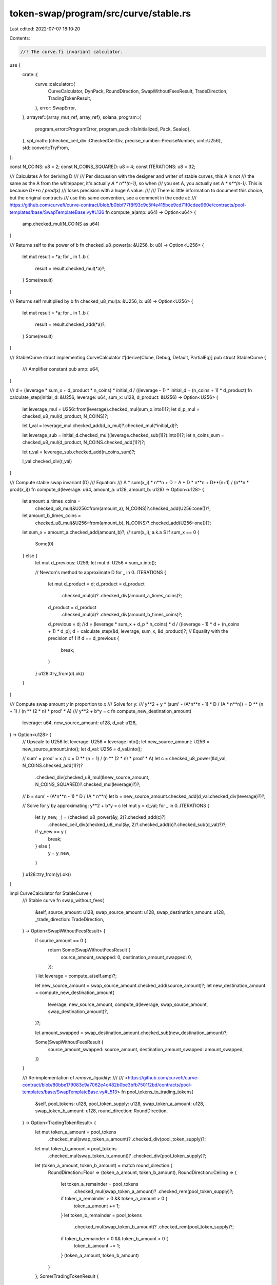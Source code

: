 token-swap/program/src/curve/stable.rs
======================================

Last edited: 2022-07-07 18:10:20

Contents:

.. code-block:: rs

    //! The curve.fi invariant calculator.
use {
    crate::{
        curve::calculator::{
            CurveCalculator, DynPack, RoundDirection, SwapWithoutFeesResult, TradeDirection,
            TradingTokenResult,
        },
        error::SwapError,
    },
    arrayref::{array_mut_ref, array_ref},
    solana_program::{
        program_error::ProgramError,
        program_pack::{IsInitialized, Pack, Sealed},
    },
    spl_math::{checked_ceil_div::CheckedCeilDiv, precise_number::PreciseNumber, uint::U256},
    std::convert::TryFrom,
};

const N_COINS: u8 = 2;
const N_COINS_SQUARED: u8 = 4;
const ITERATIONS: u8 = 32;

/// Calculates A for deriving D
///
/// Per discussion with the designer and writer of stable curves, this A is not
/// the same as the A from the whitepaper, it's actually `A * n**(n-1)`, so when
/// you set A, you actually set `A * n**(n-1)`. This is because `D**n / prod(x)`
/// loses precision with a huge A value.
///
/// There is little information to document this choice, but the original contracts
/// use this same convention, see a comment in the code at:
/// https://github.com/curvefi/curve-contract/blob/b0bbf77f8f93c9c5f4e415bce9cd71f0cdee960e/contracts/pool-templates/base/SwapTemplateBase.vy#L136
fn compute_a(amp: u64) -> Option<u64> {
    amp.checked_mul(N_COINS as u64)
}

/// Returns self to the power of b
fn checked_u8_power(a: &U256, b: u8) -> Option<U256> {
    let mut result = *a;
    for _ in 1..b {
        result = result.checked_mul(*a)?;
    }
    Some(result)
}

/// Returns self multiplied by b
fn checked_u8_mul(a: &U256, b: u8) -> Option<U256> {
    let mut result = *a;
    for _ in 1..b {
        result = result.checked_add(*a)?;
    }
    Some(result)
}

/// StableCurve struct implementing CurveCalculator
#[derive(Clone, Debug, Default, PartialEq)]
pub struct StableCurve {
    /// Amplifier constant
    pub amp: u64,
}

/// d = (leverage * sum_x + d_product * n_coins) * initial_d / ((leverage - 1) * initial_d + (n_coins + 1) * d_product)
fn calculate_step(initial_d: &U256, leverage: u64, sum_x: u128, d_product: &U256) -> Option<U256> {
    let leverage_mul = U256::from(leverage).checked_mul(sum_x.into())?;
    let d_p_mul = checked_u8_mul(d_product, N_COINS)?;

    let l_val = leverage_mul.checked_add(d_p_mul)?.checked_mul(*initial_d)?;

    let leverage_sub = initial_d.checked_mul((leverage.checked_sub(1)?).into())?;
    let n_coins_sum = checked_u8_mul(d_product, N_COINS.checked_add(1)?)?;

    let r_val = leverage_sub.checked_add(n_coins_sum)?;

    l_val.checked_div(r_val)
}

/// Compute stable swap invariant (D)
/// Equation:
/// A * sum(x_i) * n**n + D = A * D * n**n + D**(n+1) / (n**n * prod(x_i))
fn compute_d(leverage: u64, amount_a: u128, amount_b: u128) -> Option<u128> {
    let amount_a_times_coins =
        checked_u8_mul(&U256::from(amount_a), N_COINS)?.checked_add(U256::one())?;
    let amount_b_times_coins =
        checked_u8_mul(&U256::from(amount_b), N_COINS)?.checked_add(U256::one())?;
    let sum_x = amount_a.checked_add(amount_b)?; // sum(x_i), a.k.a S
    if sum_x == 0 {
        Some(0)
    } else {
        let mut d_previous: U256;
        let mut d: U256 = sum_x.into();

        // Newton's method to approximate D
        for _ in 0..ITERATIONS {
            let mut d_product = d;
            d_product = d_product
                .checked_mul(d)?
                .checked_div(amount_a_times_coins)?;
            d_product = d_product
                .checked_mul(d)?
                .checked_div(amount_b_times_coins)?;
            d_previous = d;
            //d = (leverage * sum_x + d_p * n_coins) * d / ((leverage - 1) * d + (n_coins + 1) * d_p);
            d = calculate_step(&d, leverage, sum_x, &d_product)?;
            // Equality with the precision of 1
            if d == d_previous {
                break;
            }
        }
        u128::try_from(d).ok()
    }
}

/// Compute swap amount `y` in proportion to `x`
/// Solve for y:
/// y**2 + y * (sum' - (A*n**n - 1) * D / (A * n**n)) = D ** (n + 1) / (n ** (2 * n) * prod' * A)
/// y**2 + b*y = c
fn compute_new_destination_amount(
    leverage: u64,
    new_source_amount: u128,
    d_val: u128,
) -> Option<u128> {
    // Upscale to U256
    let leverage: U256 = leverage.into();
    let new_source_amount: U256 = new_source_amount.into();
    let d_val: U256 = d_val.into();

    // sum' = prod' = x
    // c =  D ** (n + 1) / (n ** (2 * n) * prod' * A)
    let c = checked_u8_power(&d_val, N_COINS.checked_add(1)?)?
        .checked_div(checked_u8_mul(&new_source_amount, N_COINS_SQUARED)?.checked_mul(leverage)?)?;

    // b = sum' - (A*n**n - 1) * D / (A * n**n)
    let b = new_source_amount.checked_add(d_val.checked_div(leverage)?)?;

    // Solve for y by approximating: y**2 + b*y = c
    let mut y = d_val;
    for _ in 0..ITERATIONS {
        let (y_new, _) = (checked_u8_power(&y, 2)?.checked_add(c)?)
            .checked_ceil_div(checked_u8_mul(&y, 2)?.checked_add(b)?.checked_sub(d_val)?)?;
        if y_new == y {
            break;
        } else {
            y = y_new;
        }
    }
    u128::try_from(y).ok()
}

impl CurveCalculator for StableCurve {
    /// Stable curve
    fn swap_without_fees(
        &self,
        source_amount: u128,
        swap_source_amount: u128,
        swap_destination_amount: u128,
        _trade_direction: TradeDirection,
    ) -> Option<SwapWithoutFeesResult> {
        if source_amount == 0 {
            return Some(SwapWithoutFeesResult {
                source_amount_swapped: 0,
                destination_amount_swapped: 0,
            });
        }
        let leverage = compute_a(self.amp)?;

        let new_source_amount = swap_source_amount.checked_add(source_amount)?;
        let new_destination_amount = compute_new_destination_amount(
            leverage,
            new_source_amount,
            compute_d(leverage, swap_source_amount, swap_destination_amount)?,
        )?;

        let amount_swapped = swap_destination_amount.checked_sub(new_destination_amount)?;

        Some(SwapWithoutFeesResult {
            source_amount_swapped: source_amount,
            destination_amount_swapped: amount_swapped,
        })
    }

    /// Re-implementation of `remove_liquidity`:
    ///
    /// <https://github.com/curvefi/curve-contract/blob/80bbe179083c9a7062e4c482b0be3bfb7501f2bd/contracts/pool-templates/base/SwapTemplateBase.vy#L513>
    fn pool_tokens_to_trading_tokens(
        &self,
        pool_tokens: u128,
        pool_token_supply: u128,
        swap_token_a_amount: u128,
        swap_token_b_amount: u128,
        round_direction: RoundDirection,
    ) -> Option<TradingTokenResult> {
        let mut token_a_amount = pool_tokens
            .checked_mul(swap_token_a_amount)?
            .checked_div(pool_token_supply)?;
        let mut token_b_amount = pool_tokens
            .checked_mul(swap_token_b_amount)?
            .checked_div(pool_token_supply)?;
        let (token_a_amount, token_b_amount) = match round_direction {
            RoundDirection::Floor => (token_a_amount, token_b_amount),
            RoundDirection::Ceiling => {
                let token_a_remainder = pool_tokens
                    .checked_mul(swap_token_a_amount)?
                    .checked_rem(pool_token_supply)?;

                if token_a_remainder > 0 && token_a_amount > 0 {
                    token_a_amount += 1;
                }
                let token_b_remainder = pool_tokens
                    .checked_mul(swap_token_b_amount)?
                    .checked_rem(pool_token_supply)?;
                if token_b_remainder > 0 && token_b_amount > 0 {
                    token_b_amount += 1;
                }
                (token_a_amount, token_b_amount)
            }
        };
        Some(TradingTokenResult {
            token_a_amount,
            token_b_amount,
        })
    }

    /// Get the amount of pool tokens for the given amount of token A or B.
    /// Re-implementation of `calc_token_amount`:
    ///
    /// <https://github.com/curvefi/curve-contract/blob/80bbe179083c9a7062e4c482b0be3bfb7501f2bd/contracts/pool-templates/base/SwapTemplateBase.vy#L267>
    fn deposit_single_token_type(
        &self,
        source_amount: u128,
        swap_token_a_amount: u128,
        swap_token_b_amount: u128,
        pool_supply: u128,
        trade_direction: TradeDirection,
    ) -> Option<u128> {
        if source_amount == 0 {
            return Some(0);
        }
        let leverage = compute_a(self.amp)?;
        let d0 = PreciseNumber::new(compute_d(
            leverage,
            swap_token_a_amount,
            swap_token_b_amount,
        )?)?;
        let (deposit_token_amount, other_token_amount) = match trade_direction {
            TradeDirection::AtoB => (swap_token_a_amount, swap_token_b_amount),
            TradeDirection::BtoA => (swap_token_b_amount, swap_token_a_amount),
        };
        let updated_deposit_token_amount = deposit_token_amount.checked_add(source_amount)?;
        let d1 = PreciseNumber::new(compute_d(
            leverage,
            updated_deposit_token_amount,
            other_token_amount,
        )?)?;
        let diff = d1.checked_sub(&d0)?;
        let final_amount =
            (diff.checked_mul(&PreciseNumber::new(pool_supply)?))?.checked_div(&d0)?;
        final_amount.floor()?.to_imprecise()
    }

    fn withdraw_single_token_type_exact_out(
        &self,
        source_amount: u128,
        swap_token_a_amount: u128,
        swap_token_b_amount: u128,
        pool_supply: u128,
        trade_direction: TradeDirection,
    ) -> Option<u128> {
        if source_amount == 0 {
            return Some(0);
        }
        let leverage = compute_a(self.amp)?;
        let d0 = PreciseNumber::new(compute_d(
            leverage,
            swap_token_a_amount,
            swap_token_b_amount,
        )?)?;
        let (withdraw_token_amount, other_token_amount) = match trade_direction {
            TradeDirection::AtoB => (swap_token_a_amount, swap_token_b_amount),
            TradeDirection::BtoA => (swap_token_b_amount, swap_token_a_amount),
        };
        let updated_deposit_token_amount = withdraw_token_amount.checked_sub(source_amount)?;
        let d1 = PreciseNumber::new(compute_d(
            leverage,
            updated_deposit_token_amount,
            other_token_amount,
        )?)?;
        let diff = d0.checked_sub(&d1)?;
        let final_amount =
            (diff.checked_mul(&PreciseNumber::new(pool_supply)?))?.checked_div(&d0)?;
        final_amount.ceiling()?.to_imprecise()
    }

    fn normalized_value(
        &self,
        swap_token_a_amount: u128,
        swap_token_b_amount: u128,
    ) -> Option<PreciseNumber> {
        #[cfg(not(any(test, feature = "fuzz")))]
        {
            let leverage = compute_a(self.amp)?;
            PreciseNumber::new(compute_d(
                leverage,
                swap_token_a_amount,
                swap_token_b_amount,
            )?)
        }
        #[cfg(any(test, feature = "fuzz"))]
        {
            use roots::{find_roots_cubic_normalized, Roots};
            let x = swap_token_a_amount as f64;
            let y = swap_token_b_amount as f64;
            let c = (4.0 * (self.amp as f64)) - 1.0;
            let d = 16.0 * (self.amp as f64) * x * y * (x + y);
            let roots = find_roots_cubic_normalized(0.0, c, d);
            let x0 = match roots {
                Roots::No(_) => panic!("No roots found for cubic equations"),
                Roots::One(x) => x[0],
                Roots::Two(_) => panic!("Two roots found for cubic, mathematically impossible"),
                Roots::Three(x) => x[1],
                Roots::Four(_) => panic!("Four roots found for cubic, mathematically impossible"),
            };

            let root_uint = (x0 * ((10f64).powf(11.0))).round() as u128;
            let precision = PreciseNumber::new(10)?.checked_pow(11)?;
            let two = PreciseNumber::new(2)?;
            PreciseNumber::new(root_uint)?
                .checked_div(&precision)?
                .checked_div(&two)
        }
    }

    fn validate(&self) -> Result<(), SwapError> {
        // TODO are all amps valid?
        Ok(())
    }
}

/// IsInitialized is required to use `Pack::pack` and `Pack::unpack`
impl IsInitialized for StableCurve {
    fn is_initialized(&self) -> bool {
        true
    }
}
impl Sealed for StableCurve {}
impl Pack for StableCurve {
    const LEN: usize = 8;
    fn pack_into_slice(&self, output: &mut [u8]) {
        (self as &dyn DynPack).pack_into_slice(output);
    }

    fn unpack_from_slice(input: &[u8]) -> Result<StableCurve, ProgramError> {
        let amp = array_ref![input, 0, 8];
        Ok(Self {
            amp: u64::from_le_bytes(*amp),
        })
    }
}

impl DynPack for StableCurve {
    fn pack_into_slice(&self, output: &mut [u8]) {
        let amp = array_mut_ref![output, 0, 8];
        *amp = self.amp.to_le_bytes();
    }
}

#[cfg(test)]
mod tests {
    use super::*;
    use crate::curve::calculator::{
        test::{
            check_curve_value_from_swap, check_deposit_token_conversion,
            check_pool_value_from_deposit, check_pool_value_from_withdraw,
            check_withdraw_token_conversion, total_and_intermediate,
            CONVERSION_BASIS_POINTS_GUARANTEE,
        },
        RoundDirection, INITIAL_SWAP_POOL_AMOUNT,
    };
    use proptest::prelude::*;
    use sim::StableSwapModel;

    #[test]
    fn initial_pool_amount() {
        let amp = 1;
        let calculator = StableCurve { amp };
        assert_eq!(calculator.new_pool_supply(), INITIAL_SWAP_POOL_AMOUNT);
    }

    fn check_pool_token_rate(
        token_a: u128,
        token_b: u128,
        deposit: u128,
        supply: u128,
        expected_a: u128,
        expected_b: u128,
    ) {
        let amp = 1;
        let calculator = StableCurve { amp };
        let results = calculator
            .pool_tokens_to_trading_tokens(
                deposit,
                supply,
                token_a,
                token_b,
                RoundDirection::Ceiling,
            )
            .unwrap();
        assert_eq!(results.token_a_amount, expected_a);
        assert_eq!(results.token_b_amount, expected_b);
    }

    #[test]
    fn trading_token_conversion() {
        check_pool_token_rate(2, 49, 5, 10, 1, 25);
        check_pool_token_rate(100, 202, 5, 101, 5, 10);
        check_pool_token_rate(5, 501, 2, 10, 1, 101);
    }

    #[test]
    fn swap_zero() {
        let curve = StableCurve { amp: 100 };
        let result = curve.swap_without_fees(0, 100, 1_000_000_000_000_000, TradeDirection::AtoB);

        let result = result.unwrap();
        assert_eq!(result.source_amount_swapped, 0);
        assert_eq!(result.destination_amount_swapped, 0);
    }

    proptest! {
        #[test]
        fn swap_no_fee(
            swap_source_amount in 100..1_000_000_000_000_000_000u128,
            swap_destination_amount in 100..1_000_000_000_000_000_000u128,
            source_amount in 100..100_000_000_000u128,
            amp in 1..150u64
        ) {
            prop_assume!(source_amount < swap_source_amount);

            let curve = StableCurve { amp };

            let model: StableSwapModel = StableSwapModel::new(
                curve.amp.into(),
                vec![swap_source_amount, swap_destination_amount],
                N_COINS,
            );

            let result = curve.swap_without_fees(
                source_amount,
                swap_source_amount,
                swap_destination_amount,
                TradeDirection::AtoB,
            );

            let result = result.unwrap();
            let sim_result = model.sim_exchange(0, 1, source_amount);

            let diff =
                (sim_result as i128 - result.destination_amount_swapped as i128).abs();

            // tolerate a difference of 2 because of the ceiling during calculation
            let tolerance = std::cmp::max(2, sim_result as i128 / 1_000_000_000);

            assert!(
                diff <= tolerance,
                "result={}, sim_result={}, amp={}, source_amount={}, swap_source_amount={}, swap_destination_amount={}, diff={}",
                result.destination_amount_swapped,
                sim_result,
                amp,
                source_amount,
                swap_source_amount,
                swap_destination_amount,
                diff
            );
        }
    }

    #[test]
    fn pack_curve() {
        let amp = 1;
        let curve = StableCurve { amp };

        let mut packed = [0u8; StableCurve::LEN];
        Pack::pack_into_slice(&curve, &mut packed[..]);
        let unpacked = StableCurve::unpack(&packed).unwrap();
        assert_eq!(curve, unpacked);

        let mut packed = vec![];
        packed.extend_from_slice(&amp.to_le_bytes());
        let unpacked = StableCurve::unpack(&packed).unwrap();
        assert_eq!(curve, unpacked);
    }

    proptest! {
        #[test]
        fn curve_value_does_not_decrease_from_deposit(
            pool_token_amount in 1..u64::MAX,
            pool_token_supply in 1..u64::MAX,
            swap_token_a_amount in 1..u64::MAX,
            swap_token_b_amount in 1..u64::MAX,
            amp in 1..100,
        ) {
            let pool_token_amount = pool_token_amount as u128;
            let pool_token_supply = pool_token_supply as u128;
            let swap_token_a_amount = swap_token_a_amount as u128;
            let swap_token_b_amount = swap_token_b_amount as u128;
            // Make sure we will get at least one trading token out for each
            // side, otherwise the calculation fails
            prop_assume!(pool_token_amount * swap_token_a_amount / pool_token_supply >= 1);
            prop_assume!(pool_token_amount * swap_token_b_amount / pool_token_supply >= 1);
            let curve = StableCurve {
                amp: amp as u64
            };
            check_pool_value_from_deposit(
                &curve,
                pool_token_amount,
                pool_token_supply,
                swap_token_a_amount,
                swap_token_b_amount,
            );
        }
    }

    proptest! {
        #[test]
        fn curve_value_does_not_decrease_from_withdraw(
            (pool_token_supply, pool_token_amount) in total_and_intermediate(),
            swap_token_a_amount in 1..u64::MAX,
            swap_token_b_amount in 1..u64::MAX,
            amp in 1..100,
        ) {
            let pool_token_amount = pool_token_amount as u128;
            let pool_token_supply = pool_token_supply as u128;
            let swap_token_a_amount = swap_token_a_amount as u128;
            let swap_token_b_amount = swap_token_b_amount as u128;
            // Make sure we will get at least one trading token out for each
            // side, otherwise the calculation fails
            prop_assume!(pool_token_amount * swap_token_a_amount / pool_token_supply >= 1);
            prop_assume!(pool_token_amount * swap_token_b_amount / pool_token_supply >= 1);
            let curve = StableCurve {
                amp: amp as u64
            };
            check_pool_value_from_withdraw(
                &curve,
                pool_token_amount,
                pool_token_supply,
                swap_token_a_amount,
                swap_token_b_amount,
            );
        }
    }

    proptest! {
        #[test]
        fn curve_value_does_not_decrease_from_swap(
            source_token_amount in 1..u64::MAX,
            swap_source_amount in 1..u64::MAX,
            swap_destination_amount in 1..u64::MAX,
            amp in 1..100,
        ) {
            let curve = StableCurve { amp: amp as u64 };
            check_curve_value_from_swap(
                &curve,
                source_token_amount as u128,
                swap_source_amount as u128,
                swap_destination_amount as u128,
                TradeDirection::AtoB
            );
        }
    }

    proptest! {
        #[test]
        fn deposit_token_conversion(
            // in the pool token conversion calcs, we simulate trading half of
            // source_token_amount, so this needs to be at least 2
            source_token_amount in 2..u64::MAX,
            swap_source_amount in 1..u64::MAX,
            swap_destination_amount in 2..u64::MAX,
            pool_supply in INITIAL_SWAP_POOL_AMOUNT..u64::MAX as u128,
            amp in 1..100u64,
        ) {
            let curve = StableCurve { amp };
            check_deposit_token_conversion(
                &curve,
                source_token_amount as u128,
                swap_source_amount as u128,
                swap_destination_amount as u128,
                TradeDirection::AtoB,
                pool_supply,
                CONVERSION_BASIS_POINTS_GUARANTEE * 100,
            );

            check_deposit_token_conversion(
                &curve,
                source_token_amount as u128,
                swap_source_amount as u128,
                swap_destination_amount as u128,
                TradeDirection::BtoA,
                pool_supply,
                CONVERSION_BASIS_POINTS_GUARANTEE * 100,
            );
        }
    }

    proptest! {
        #[test]
        fn withdraw_token_conversion(
            (pool_token_supply, pool_token_amount) in total_and_intermediate(),
            swap_token_a_amount in 1..u64::MAX,
            swap_token_b_amount in 1..u64::MAX,
            amp in 1..100u64,
        ) {
            let curve = StableCurve { amp };
            check_withdraw_token_conversion(
                &curve,
                pool_token_amount as u128,
                pool_token_supply as u128,
                swap_token_a_amount as u128,
                swap_token_b_amount as u128,
                TradeDirection::AtoB,
                CONVERSION_BASIS_POINTS_GUARANTEE
            );
            check_withdraw_token_conversion(
                &curve,
                pool_token_amount as u128,
                pool_token_supply as u128,
                swap_token_a_amount as u128,
                swap_token_b_amount as u128,
                TradeDirection::BtoA,
                CONVERSION_BASIS_POINTS_GUARANTEE
            );
        }
    }
}


